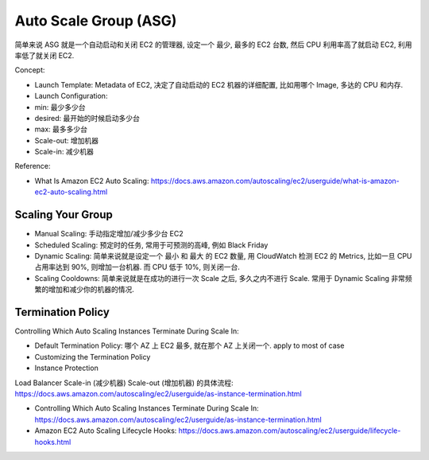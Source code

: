 Auto Scale Group (ASG)
==============================================================================

简单来说 ASG 就是一个自动启动和关闭 EC2 的管理器, 设定一个 最少, 最多的 EC2 台数, 然后 CPU 利用率高了就启动 EC2, 利用率低了就关闭 EC2.

Concept:

- Launch Template: Metadata of EC2, 决定了自动启动的 EC2 机器的详细配置, 比如用哪个 Image, 多达的 CPU 和内存.
- Launch Configuration:

- min: 最少多少台
- desired: 最开始的时候启动多少台
- max: 最多多少台

- Scale-out: 增加机器
- Scale-in: 减少机器

Reference:

- What Is Amazon EC2 Auto Scaling: https://docs.aws.amazon.com/autoscaling/ec2/userguide/what-is-amazon-ec2-auto-scaling.html


Scaling Your Group
------------------------------------------------------------------------------

- Manual Scaling: 手动指定增加/减少多少台 EC2
- Scheduled Scaling: 预定时的任务, 常用于可预测的高峰, 例如 Black Friday
- Dynamic Scaling: 简单来说就是设定一个 最小 和 最大 的 EC2 数量, 用 CloudWatch 检测 EC2 的 Metrics, 比如一旦 CPU 占用率达到 90%, 则增加一台机器. 而 CPU 低于 10%, 则关闭一台.
- Scaling Cooldowns: 简单来说就是在成功的进行一次 Scale 之后, 多久之内不进行 Scale. 常用于 Dynamic Scaling 非常频繁的增加和减少你的机器的情况.



Termination Policy
------------------------------------------------------------------------------

Controlling Which Auto Scaling Instances Terminate During Scale In:

- Default Termination Policy: 哪个 AZ 上 EC2 最多, 就在那个 AZ 上关闭一个. apply to most of case
- Customizing the Termination Policy
- Instance Protection

Load Balancer Scale-in (减少机器) Scale-out (增加机器) 的具体流程: https://docs.aws.amazon.com/autoscaling/ec2/userguide/as-instance-termination.html

- Controlling Which Auto Scaling Instances Terminate During Scale In: https://docs.aws.amazon.com/autoscaling/ec2/userguide/as-instance-termination.html
- Amazon EC2 Auto Scaling Lifecycle Hooks: https://docs.aws.amazon.com/autoscaling/ec2/userguide/lifecycle-hooks.html